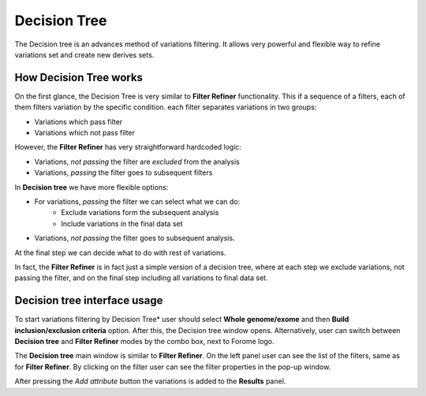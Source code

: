 **************
Decision Tree
**************

The Decision tree is an advances method of variations filtering.
It allows very powerful and flexible way to refine variations set and create new derives sets.

How Decision Tree works
=======================
On the first glance, the Decision Tree is very similar to **Filter Refiner** functionality.
This if a sequence of a filters, each of them filters variation by the specific condition.
each filter separates variations in two groups:

* Variations which pass filter
* Variations which not pass filter

However, the **Filter Refiner** has very straightforward hardcoded logic:

* Variations, *not passing* the filter are *excluded* from the analysis
* Variations, *passing* the filter goes to subsequent filters

In **Decision tree** we have more flexible options:

* For variations, *passing* the filter we can select what we can do:
    * Exclude variations form the subsequent analysis
    * Include variations in the final data set
* Variations, *not passing* the filter goes to subsequent analysis.

At the final step we can decide what to do with rest of variations.

In fact, the  **Filter Refiner** is in fact just a simple version of a decision tree,
where at each step we exclude variations, not passing the filter,
and on the final step including all variations to final data set.


Decision tree interface usage
=============================

To start variations filtering by Decision Tree* user should select **Whole genome/exome** and then
**Build inclusion/exclusion criteria** option.
After this, the Decision tree window opens.
Alternatively, user can switch between **Decision tree** and **Filter Refiner** modes
by the combo box, next to Forome logo.

.. image:: pics/decision-tree.png
  :width: 800
  :alt: Decision tree main window

The **Decision tree** main window is similar to **Filter Refiner**.
On the left panel user can see the list of the filters, same as for **Filter Refiner**.
By clicking on the filter user can see the filter properties in the pop-up window.

After pressing the *Add attribute* button the variations is added to the **Results** panel.

